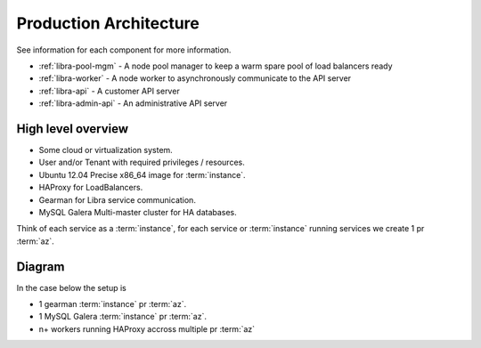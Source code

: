 .. _architecture-production:

=======================
Production Architecture
=======================

See information for each component for more information.

* :ref:`libra-pool-mgm` - A node pool manager to keep a warm spare pool of load balancers ready
* :ref:`libra-worker` - A node worker to asynchronously communicate to the API server
* :ref:`libra-api` - A customer API server
* :ref:`libra-admin-api` - An administrative API server

High level overview
-------------------

* Some cloud or virtualization system.
* User and/or Tenant with required privileges / resources.
* Ubuntu 12.04 Precise x86_64 image for :term:`instance`.
* HAProxy for LoadBalancers.
* Gearman for Libra service communication.
* MySQL Galera Multi-master cluster for HA databases.

Think of each service as a :term:`instance`, for each service or :term:`instance`
running services we create 1 pr :term:`az`.


Diagram
-------
In the case below the setup is

* 1 gearman :term:`instance` pr :term:`az`.
* 1 MySQL Galera :term:`instance` pr :term:`az`.
* n+ workers running HAProxy accross multiple pr :term:`az`

.. image:: /img/production.png
